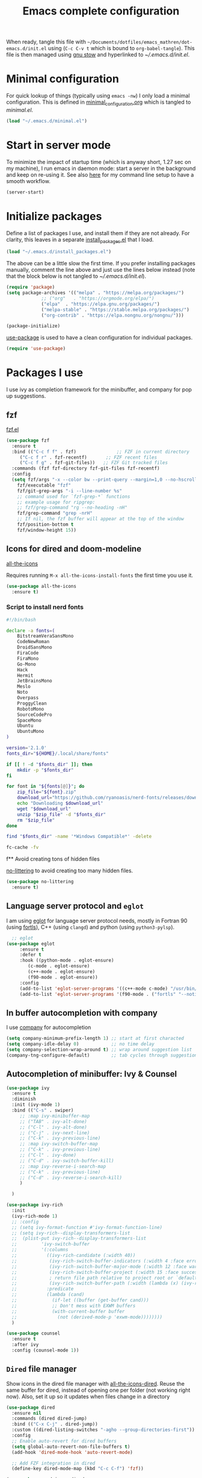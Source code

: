 #+TITLE: Emacs complete configuration
#+PROPERTIES: header-args:emacs-lisp :mkdirp yes
#+STARTUP: overview

When ready, tangle this file with
=~/Documents/dotfiles/emacs_mathren/dot-emacs.d/init.el= using (=C-c C-v t=
which is bound to =org-babel-tangle=). This file is then managed using
[[https://www.gnu.org/software/stow/][gnu stow]] and hyperlinked to [[~/.emacs.d/init.el][~/.emacs.d/init.el]].

* Minimal configuration

For quick lookup of things (typically using =emacs -nw=) I only load a
minimal configuration. This is defined in [[./minimal_configuration.org][minimal_configuration.org]]
which is tangled to [[~/.emacs.d/minimal.el][minimal.el]].

#+BEGIN_SRC emacs-lisp :tangle ~/Documents/dotfiles/emacs_mathren/dot-emacs.d/init.el
  (load "~/.emacs.d/minimal.el")
#+END_SRC


* Start in server mode

To minimize the impact of startup time (which is anyway short, 1.27
sec on my machine), I run emacs in daemon mode: start a server in the
background and keep on re-using it. See also [[file:README.org][here]] for my command line
setup to have a smooth workflow.

#+BEGIN_SRC emacs-lisp  :tangle ~/Documents/dotfiles/emacs_mathren/dot-emacs.d/init.el
  (server-start)
#+END_SRC


* Initialize packages

Define a list of packages I use, and install them if they are not
already. For clarity, this leaves in a separate [[file:install_packages.el][install_packages.el]]
that I load.

#+BEGIN_SRC emacs-lisp  :tangle ~/Documents/dotfiles/emacs_mathren/dot-emacs.d/init.el
  (load "~/.emacs.d/install_packages.el")
#+END_SRC

The above can be a little slow the first time. If you prefer
installing packages manually, comment the line above and just use the
lines below instead (note that the block below is not tangled to
[[~/.emacs.d/init.el][~/.emacs.d/init.el]]).

#+BEGIN_SRC emacs-lisp
  (require 'package)
  (setq package-archives '(("melpa" . "https://melpa.org/packages/")
			   ;; ("org"   . "https://orgmode.org/elpa/")
			   ("elpa"  . "https://elpa.gnu.org/packages/")
			   ("melpa-stable" . "https://stable.melpa.org/packages/")
			   ("org-contrib" . "https://elpa.nongnu.org/nongnu/")))

  (package-initialize)
#+END_SRC


[[https://github.com/jwiegley/use-package][use-package]] is used to have a clean configuration for individual packages.

#+BEGIN_SRC emacs-lisp  :tangle ~/Documents/dotfiles/emacs_mathren/dot-emacs.d/init.el
  (require 'use-package)
#+END_SRC


* Packages I use

I use ivy as completion framework for the minibuffer, and company for
pop up suggestions.

** fzf

[[https://github.com/bling/fzf.el][fzf.el]]

#+BEGIN_SRC emacs-lisp  :tangle ~/Documents/dotfiles/emacs_mathren/dot-emacs.d/init.el
  (use-package fzf
    :ensure t
    :bind (("C-c f f" . fzf)               ;; FZF in current directory
	   ("C-c f r" . fzf-recentf)       ;; FZF recent files
	   ("C-c f g" . fzf-git-files))   ;; FZF Git tracked files
    :commands (fzf fzf-directory fzf-git-files fzf-recentf)
    :config
    (setq fzf/args "-x --color bw --print-query --margin=1,0 --no-hscroll"
	  fzf/executable "fzf"
	  fzf/git-grep-args "-i --line-number %s"
	  ;; command used for `fzf-grep-*` functions
	  ;; example usage for ripgrep:
	  ;; fzf/grep-command "rg --no-heading -nH"
	  fzf/grep-command "grep -nrH"
	  ;; If nil, the fzf buffer will appear at the top of the window
	  fzf/position-bottom t
	  fzf/window-height 15))
#+END_SRC


** Icons for dired and doom-modeline

[[https://github.com/domtronn/all-the-icons.el][all-the-icons]]

Requires running =M-x all-the-icons-install-fonts= the first
time you use it.

#+BEGIN_SRC emacs-lisp  :tangle ~/Documents/dotfiles/emacs_mathren/dot-emacs.d/init.el
    (use-package all-the-icons
      :ensure t)
#+END_SRC

*** Script to install nerd fonts

#+BEGIN_SRC sh
  #!/bin/bash

  declare -a fonts=(
      BitstreamVeraSansMono
      CodeNewRoman
      DroidSansMono
      FiraCode
      FiraMono
      Go-Mono
      Hack
      Hermit
      JetBrainsMono
      Meslo
      Noto
      Overpass
      ProggyClean
      RobotoMono
      SourceCodePro
      SpaceMono
      Ubuntu
      UbuntuMono
  )

  version='2.1.0'
  fonts_dir="${HOME}/.local/share/fonts"

  if [[ ! -d "$fonts_dir" ]]; then
      mkdir -p "$fonts_dir"
  fi

  for font in "${fonts[@]}"; do
      zip_file="${font}.zip"
      download_url="https://github.com/ryanoasis/nerd-fonts/releases/download/v${version}/${zip_file}"
      echo "Downloading $download_url"
      wget "$download_url"
      unzip "$zip_file" -d "$fonts_dir"
      rm "$zip_file"
  done

  find "$fonts_dir" -name '*Windows Compatible*' -delete

  fc-cache -fv
#+END_SRC


f** Avoid creating tons of hidden files

[[https://github.com/emacscollective/no-littering][no-littering]] to avoid creating too many hidden files.

#+BEGIN_SRC emacs-lisp  :tangle ~/Documents/dotfiles/emacs_mathren/dot-emacs.d/init.el
    (use-package no-littering
      :ensure t)
#+END_SRC


** Language server protocol and =eglot=

I am using [[https://github.com/joaotavora/eglot][eglot]] for language server protocol needs, mostly in
Fortran 90 (using [[https://fortls.fortran-lang.org/][fortls]]), C++ (using =clangd=) and python (using
=python3-pylsp=).

#+BEGIN_SRC emacs-lisp  :tangle ~/Documents/dotfiles/emacs_mathren/dot-emacs.d/init.el
    ;; eglot
  (use-package eglot
       :ensure t
       :defer t
       :hook ((python-mode . eglot-ensure)
	      (c-mode . eglot-ensure)
	      (c++-mode . eglot-ensure)
	      (f90-mode . eglot-ensure))
       :config
       (add-to-list 'eglot-server-programs '((c++-mode c-mode) "/usr/bin/clangd-10"))
       (add-to-list 'eglot-server-programs '(f90-mode . ("fortls" "--notify_init" "--nthreads=2"))))
#+END_SRC


** In buffer autocompletion with company

I use [[https://company-mode.github.io/][company]] for autocompletion

#+BEGIN_SRC emacs-lisp  :tangle ~/Documents/dotfiles/emacs_mathren/dot-emacs.d/init.el
  (setq company-minimum-prefix-length 1) ;; start at first characted
  (setq company-idle-delay 0)            ;; no time delay
  (setq company-selection-wrap-around t) ;; wrap around suggestion list
  (company-tng-configure-default)        ;; tab cycles through suggestions
#+END_SRC


** Autocompletion of minibuffer: Ivy & Counsel

#+BEGIN_SRC emacs-lisp  :tangle ~/Documents/dotfiles/emacs_mathren/dot-emacs.d/init.el
  (use-package ivy
    :ensure t
    :diminish
    :init (ivy-mode 1)
    :bind (("C-s" . swiper)
	   ;; :map ivy-minibuffer-map
	   ;; ("TAB" . ivy-alt-done)
	   ;; ("C-l" . ivy-alt-done)
	   ;; ("C-j" . ivy-next-line)
	   ;; ("C-k" . ivy-previous-line)
	   ;; :map ivy-switch-buffer-map
	   ;; ("C-k" . ivy-previous-line)
	   ;; ("C-l" . ivy-done)
	   ;; ("C-d" . ivy-switch-buffer-kill)
	   ;; :map ivy-reverse-i-search-map
	   ;; ("C-k" . ivy-previous-line)
	   ;; ("C-d" . ivy-reverse-i-search-kill)
	   )

    )

  (use-package ivy-rich
    :init
    (ivy-rich-mode 1)
    ;; :config
    ;; (setq ivy-format-function #'ivy-format-function-line)
    ;; (setq ivy-rich--display-transformers-list
    ;; 	(plist-put ivy-rich--display-transformers-list
    ;; 		   'ivy-switch-buffer
    ;; 		   '(:columns
    ;; 		     ((ivy-rich-candidate (:width 40))
    ;; 		      (ivy-rich-switch-buffer-indicators (:width 4 :face error :align right)); return the buffer indicators
    ;; 		      (ivy-rich-switch-buffer-major-mode (:width 12 :face warning))          ; return the major mode info
    ;; 		      (ivy-rich-switch-buffer-project (:width 15 :face success))             ; return project name using `projectile'
    ;; 		      ; return file path relative to project root or `default-directory' if project is nil
    ;; 		      (ivy-rich-switch-buffer-path (:width (lambda (x) (ivy-rich-switch-buffer-shorten-path x (ivy-rich-minibuffer-width 0.3))))))
    ;; 		     :predicate
    ;; 		     (lambda (cand)
    ;; 		       (if-let ((buffer (get-buffer cand)))
    ;; 			   ;; Don't mess with EXWM buffers
    ;; 			   (with-current-buffer buffer
    ;; 			     (not (derived-mode-p 'exwm-mode))))))))
    )

  (use-package counsel
    :ensure t
    :after ivy
    :config (counsel-mode 1))

#+END_SRC


** =Dired= file manager

Show icons in the dired file manager with [[https://github.com/jtbm37/all-the-icons-dired][all-the-icons-dired]].
Reuse the same buffer for dired, instead of opening one per folder
(not working right now). Also, set it up so it updates when files
change in a directory

#+BEGIN_SRC emacs-lisp  :tangle ~/Documents/dotfiles/emacs_mathren/dot-emacs.d/init.el
  (use-package dired
    :ensure nil
    :commands (dired dired-jump)
    :bind (("C-x C-j" . dired-jump))
    :custom ((dired-listing-switches "-agho --group-directories-first"))
    :config
    ;; Enable auto-revert for dired buffers
    (setq global-auto-revert-non-file-buffers t)
    (add-hook 'dired-mode-hook 'auto-revert-mode)

    ;; Add FZF integration in dired
    (define-key dired-mode-map (kbd "C-c C-f") 'fzf))

  (use-package nerd-icons-dired
    :hook (dired-mode . nerd-icons-dired-mode))
#+END_SRC


** Bottom line

See [[https://github.com/seagle0128/doom-modeline][doom-modeline]]. Using daemon mode the icons are not loaded by
default, so if using daemon mode (=daemonp= is true) add a hook to set
=doom-modeline-icon t=.

#+BEGIN_SRC emacs-lisp  :tangle ~/Documents/dotfiles/emacs_mathren/dot-emacs.d/init.el
  (use-package doom-modeline
    :ensure t
    :custom ((doom-modeline-height 10))
    :init (doom-modeline-mode 1))
  (setq doom-modeline-icon t)
#+END_SRC


** Parenthesis handling

#+BEGIN_SRC emacs-lisp  :tangle ~/Documents/dotfiles/emacs_mathren/dot-emacs.d/init.el
  ;; these are configured in minimal.el
  ;; (electric-pair-mode 1)
  ;; (setq electric-pair-preserve-balance nil)
  (use-package rainbow-delimiters
    :hook (prog-mode . rainbow-delimiters-mode))
#+END_SRC


** Suggestions for key bindings

#+BEGIN_SRC emacs-lisp  :tangle ~/Documents/dotfiles/emacs_mathren/dot-emacs.d/init.el
  (use-package which-key
    :init (which-key-mode)
    :diminish which-key-mode
    :config
    (setq which-key-idle-delay 1))
#+END_SRC


** Org mode related stuff

I unbind Shift+arrows from org mode, as I use these for navigating
buffers (see =minimal.el=). I also want org-mode to start with inline
images. And I configure several different kind of notes for =org-capture=.

#+BEGIN_SRC emacs-lisp  :tangle ~/Documents/dotfiles/emacs_mathren/dot-emacs.d/init.el
  (use-package org
    :pin elpa
    :config
    (define-key org-mode-map (kbd "<S-left>") nil)
    (define-key org-mode-map (kbd "<S-right>") nil)
    (define-key org-mode-map (kbd "<S-down>") nil)
    (define-key org-mode-map (kbd "<S-up>") nil)
    (setq org-ellipsis " ▾ ")
    (setq org-startup-with-inline-images t)
    (setq org-pretty-entities t)
    (setq org-pretty-entities-include-sub-superscripts t)
    (setq org-use-sub-superscripts "{}")
    (setq org-image-actual-width 400)
    (setq org-hide-emphasis-markers t)
    (setq org-startup-folded t)
    ;; capture templates
    (setq org-capture-templates
	  '(("n" "Research note" entry
	     (file+headline "~/Documents/Research/Todos.org" "Research notes")
	     "* %?\n %T")
	    ("p" "Personal note" entry
	     (file+headline "~/Documents/Mathieu/Todos.org" "Personal notes")
	     "* %?\n %T")
	    ("i" "Future project idea" entry
	     (file "~/Documents/Research/Projects/ideas.org")
	     "* %?\n %T")
	    ("j" "Job applications idea" entry
	     (file+headline "~/Documents/Research/Applications/Notes.org" "Application related notes")
	     "* %?\n %T")
	    ("f" "FLASH and PPISN" entry
	     (file+headline "~/Documents/Research/Projects/PP/FLASH/FLASH_notes.org" "FLASH and PPISN notes")
	     "* %?\n %T")
	    ("r" "Random throwaway" entry
	     (file+headline "/tmp/Random_notes.org" "Random throughaway notes")
	     "* %?\n %T")
	    ))
    (setq org-latex-with-hyperref nil)
    )
#+END_SRC

Unbind Shift+arrows from org-agenda too.

#+BEGIN_SRC emacs-lisp  :tangle ~/Documents/dotfiles/emacs_mathren/dot-emacs.d/init.el
  (use-package org-agenda
    :config
    (define-key org-agenda-mode-map (kbd "<S-left>") nil)
    (define-key org-agenda-mode-map (kbd "<S-right>") nil)
    (define-key org-agenda-mode-map (kbd "<S-down>") nil)
    (define-key org-agenda-mode-map (kbd "<S-up>") nil)
    )
#+END_SRC

=electric-pair-preserve-balance= loaded in the minimal configuration
breaks the shortcuts to include =org= templates. Define custom
keybindings

#+BEGIN_SRC emacs-lisp :tangle ~/Documents/dotfiles/emacs_mathren/dot-emacs.d/init.el
  (define-key org-mode-map (kbd "C-c s")
	      (lambda () (interactive)
		(insert "#+BEGIN_SRC \n\n#+END_SRC")
		(forward-line -1)))
  (define-key org-mode-map (kbd "C-c q")
	      (lambda () (interactive)
		(insert "#+BEGIN_QUOTE \n\n #+END_QUOTE")
		(forward-line -1)))
#+END_SRC

Define a function to reorder dates in the headlines of an org file
without moving the headlines themselves

#+BEGIN_SRC emacs-lisp :tangle ~/Documents/dotfiles/emacs_mathren/dot-emacs.d/init.el
  (defun reorder-org-headlines-dates ()
    "Extract dates from Org mode headlines, sort them chronologically
    from oldest to newest, and replace them in the headlines."
    (interactive)
    (when (derived-mode-p 'org-mode)
      (let* ((date-regexp "<\\([0-9]\\{4\\}-[0-9]\\{2\\}-[0-9]\\{2\\}\\) \\([A-Za-z]\\{3\\}\\)>")
	     (headlines '())
	     (dates '())
	     (point-min (point-min))
	     (point-max (point-max)))

	;; Extract dates and their positions
	(save-excursion
	  (goto-char point-min)
	  (while (re-search-forward (concat "^\\*+ " date-regexp) point-max t)
	    (let* ((date (match-string 1))
		   (day-of-week (match-string 2))
		   (start (line-beginning-position))
		   (end (save-excursion (end-of-line) (point))))
	      (push (list start end date day-of-week) headlines)
	      (push date dates)))) ; Store dates as strings

	;; Sort dates in ascending order
	(setq dates (sort dates 'string<))

	;; Debugging: Print sorted dates
	;; (message "Sorted dates: %s" dates)

	;; Replace old dates with sorted dates
	(save-excursion
	  (let ((date-list (reverse dates))) ; Reverse the list to apply oldest date first
	    (dolist (headline headlines)
	      (let* ((start (car headline))
		     (end (cadr headline))
		     (old-date (nth 2 headline))
		     (day-of-week (nth 3 headline))
		     (new-date (pop date-list))) ; Pop from reversed list
		(goto-char start)
		(re-search-forward date-regexp end t)
		(replace-match (concat "<" new-date " " day-of-week ">")))))))))
#+END_SRC

Define headers for latex export

#+BEGIN_SRC emacs-lisp :tangle ~/Documents/dotfiles/emacs_mathren/dot-emacs.d/init.el
  (setq org-latex-packages-alist '(("left=25mm, right=25mm, top=25mm, bottom=25mm" "geometry" nil)))
  (customize-set-value 'org-latex-hyperref-template
		       "\\hypersetup{\n pdfauthor={%a},\n pdftitle={%t},\n pdfkeywords={%k},\n  pdfsubject={%d},\n pdfcreator={%c},\n pdflang={%L},\n colorlinks=true,\n citecolor=blue,\n linkcolor=blue,\n urlcolor=blue\n}\n")
  (setq org-export-with-toc nil)
  (setq org-export-with-section-numbers nil)
  (setq org-export-headline-levels 4)
#+END_SRC

Define function for changing timestamps in export:

#+BEGIN_SRC emacs-lisp :tangle ~/Documents/dotfiles/emacs_mathren/dot-emacs.d/init.el
  (defun mr/filter-timestamp (trans back _comm)
    "Remove <> around time-stamps."
    (pcase back
      (`html
       (replace-regexp-in-string "&[lg]t;" "" trans))
      (`latex
       (replace-regexp-in-string "[<>]" "" trans))))
#+END_SRC

Fix exporting of Sun symbol:

#+BEGIN_SRC emacs-lisp :tangle ~/Documents/dotfiles/emacs_mathren/dot-emacs.d/init.el
  (defun mr/export-odot-html (backend)
    "Custom filter to replace LaTeX \odot with HTML sun symbol `&#9737;`."
    (when (org-export-derived-backend-p backend 'html)
      (save-excursion
	(goto-char (point-min))
	(while (re-search-forward "\\\\odot" nil t)
	  (replace-match "☉" nil t)))))


  (add-hook 'org-export-before-processing-hook 'mr/export-odot-html)
#+END_SRC


*** Nicer bullets and other eye-candy

#+BEGIN_SRC emacs-lisp  :tangle ~/Documents/dotfiles/emacs_mathren/dot-emacs.d/init.el
  (use-package org-bullets
    :after org
    :hook (org-mode . org-bullets-mode)
    :custom
    (org-bullets-bullet-list '("◉" "●" "○" "●" "○" "●" "○")))

  (defun efs/org-mode-visual-fill ()
    (setq visual-fill-column-width 100
	  visual-fill-column-center-text t)
    ;; (visual-fill-column-mode 1)
    )

  (use-package visual-fill-column
    :hook (org-mode . efs/org-mode-visual-fill))
#+END_SRC

*** Pasting images in the org files with org-download

This allows to paste screenshots in emacs org mode. Pasting from the
clipboard requires to install =wl-paste= which is usually available in
your OS package manager (e.g., apt). To paste a screenshot from the
clipboard use =M-x org-download-screenshot=. This will open your OS
screenshot utility, you can then take the screenshot -- but what you
want to capture has to be visible on your screen when you type that command.

I configure this so that the image file is saved in a hidden folder
=.org_notes_figures= in the same location of the org file the image is
being pasted in. When moving/sharing the org file, remember to move or
share that hidden folder content too.

I also use =M-x customize-group org-download= to change the value of
=org-download-screenshot-method=. By default this is set to
=gnome-screenshot= and it opens the screenshot tool from within
emacs, this means you need to already have on screen what you want
to screenshot, go in emacs and type =M-x org-download-screenshot=
and then back to what you actually want to capture, which might
have disappeared behind some other window or pane.

Instead, I use =M-x customize-group= to set
=org-download-screenshot-method= to =xclip -selection clipboard -t
image/png -o > %s"= With this I can take a screenshot from outside
of emacs and then use =M-x org-download-screenshot= to paste it.
This adds a line in the =~/.emacs= file.

#+BEGIN_SRC emacs-lisp  :tangle ~/Documents/dotfiles/emacs_mathren/dot-emacs.d/init.el
  (use-package org-download
    :config
    (setq-default org-download-image-dir ".org_notes_figures/")
    (fmakunbound 'org-download-clipboard)
    )
#+END_SRC


** =yaml-mode= and =snakemake-mode=

yaml files in =yaml-mode= and snakefile in =snakemake-mode=. I use
these mostly with [[https://github.com/showyourwork/showyourwork][showyourwork]].

#+BEGIN_SRC emacs-lisp :tangle ~/Documents/dotfiles/emacs_mathren/dot-emacs.d/init.el
  (use-package yaml-mode
    :ensure t)
  (use-package snakemake-mode
    :ensure t)

  (add-to-list 'auto-mode-alist '("/\.yaml[^/]*$" . yaml-mode))
  (add-to-list 'auto-mode-alist '("/\.yml[^/]*$" . yaml-mode))
  (add-to-list 'auto-mode-alist '("/Snakefile[^/]*$" . snakemake-mode))
  (add-hook 'text-mode-hook 'turn-on-auto-fill)
#+END_SRC


** Python
*** elpy

=elpy= and =eglot= may conflict, don't load the former. See [[https://elpy.readthedocs.io/en/latest/introduction.html][documentation]] for dependencies.

#+BEGIN_SRC emacs-lisp  :tangle ~/Documents/dotfiles/emacs_mathren/dot-emacs.d/init.el
  ;; (use-package elpy
  ;;   :ensure t
  ;;   :defer t
  ;;   :init
  ;;   ;; (advice-add 'python-mode :before 'elpy-enable))
  ;;   (add-to-list 'process-coding-system-alist '("python" . (utf-8 . utf-8)))
  ;;   (setq elpy-rpc-python-command "python3"))
#+END_SRC

*** Formatting

Use [[https://pypi.org/project/black/][black]] to format code

#+BEGIN_SRC emacs-lisp  :tangle ~/Documents/dotfiles/emacs_mathren/dot-emacs.d/init.el
  ;; Install:
  ;; pip install black
  ;; pip install black-macchiato
  (use-package python-black
    :demand t
    :after python
    :custom
    (python-black-extra-args '("--line-length=120" "--skip-string-normalization"))
    (setq python-black-command "~/.local/bin/black")
    (setq python-black-macchiato-command "~/.local/bin/black-macchiato")
    :bind
    (:map python-mode-map
	  ("C-c C-l" . python-black-partial-dwim)))
#+END_SRC

*** Flycheck completion


#+BEGIN_SRC emacs-lisp  :tangle ~/Documents/dotfiles/emacs_mathren/dot-emacs.d/init.el
  (use-package flycheck
    :ensure t)
  ;; (when (require 'flycheck nil t)
  ;;   (setq elpy-modules (delq 'elpy-module-flymake elpy-modules))
  ;;   (add-hook 'elpy-mode-hook 'flycheck-mode))
#+END_SRC

*** Jupyter notebooks with ein

[[https://github.com/millejoh/emacs-ipython-notebook][This package]] allows to run ipython/jupyter notebooks within emacs. It
works for remote notebooks too.

#+BEGIN_SRC emacs-lisp  :tangle ~/Documents/dotfiles/emacs_mathren/dot-emacs.d/init.el
					  ; ein
  (setq ein:worksheet-enable-undo t)
  (setq ein:output-area-inlined-images t)
#+END_SRC

**** Latex in markdown ein cells

To render latex text in markdown cells, install =nodejs= and =npm=

#+BEGIN_SRC bash
  $ sudo apt install nodejs npm
#+END_SRC

Then install [[https://gitlab.com/matsievskiysv/math-preview][math-preview]] and make sure it is in the =PATH=:

#+BEGIN_SRC bash
  $ sudo npm install -g git+https://gitlab.com/matsievskiysv/math-preview
#+END_SRC

Finally, use math-preview

#+BEGIN_SRC emacs-lisp  :tangle ~/Documents/dotfiles/emacs_mathren/dot-emacs.d/init.el
					    ; to see latex in ein markdown cells
    (use-package math-preview
      :ensure t)
#+END_SRC

Running =C-c C-c= (bound to =ein:worksheet-execute-cell=) on a
=markdown= cell will now try to render latex at the cursor position.


** =arXiv-mode=

#+BEGIN_SRC emacs-lisp  :tangle ~/Documents/dotfiles/emacs_mathren/dot-emacs.d/init.el
  (use-package arxiv-mode
    :ensure t
    :config
    (setq arxiv-default-category "astro-ph")

    (defun mr/arxiv-show-abstract ()
      "Show the abstract window and display appropriate information."
      (unless (buffer-live-p arxiv-abstract-buffer)
	(setq arxiv-abstract-buffer (get-buffer-create "*arXiv-abstract*")))
      (with-current-buffer arxiv-abstract-buffer (arxiv-abstract-mode)
			   (visual-line-mode)
			   (setq-local prettify-symbols-alist arxiv-abstract-prettify-symbols-alist)
			   (prettify-symbols-mode 1)
			   (arxiv-format-abstract-page (nth arxiv-current-entry arxiv-entry-list)))
      (unless (window-live-p arxiv-abstract-window)
	(setq arxiv-abstract-window (display-buffer
				     "*arXiv-abstract*"t))))

    (advice-add 'arxiv-show-abstract :override #'mr/arxiv-show-abstract)
    )
#+END_SRC


** editor config

#+BEGIN_SRC emacs-lisp :tangle ~/Documents/dotfiles/emacs_mathren/dot-emacs.d/init.el
  (use-package editorconfig
    :ensure t
    :config
    (editorconfig-mode 1)
					  ; exclude tramp
    (add-to-list 'editorconfig-exclude-modes 'tramp-mode))
#+END_SRC


** multiple cursors

Trying [[https://github.com/magnars/multiple-cursors.el][multiple cursors]]. I want to drop a cursor at point with =<f1>=
(after activating =multiple-cursors-mode= with =M-s-return=)

#+BEGIN_SRC emacs-lisp :tangle ~/Documents/dotfiles/emacs_mathren/dot-emacs.d/init.el
  (use-package multiple-cursors
    :ensure t
    :config
    (defun mc/toggle-cursor-at-point ()
      "Add or remove a cursor at point."
      (interactive)
      (if multiple-cursors-mode
	  (message "Cannot toggle cursor at point while `multiple-cursors-mode' is active.")
	(let ((existing (mc/fake-cursor-at-point)))
	  (if existing
	      (mc/remove-fake-cursor existing)
	    (mc/create-fake-cursor-at-point)))))

    (add-to-list 'mc/cmds-to-run-once 'mc/toggle-cursor-at-point)
    (add-to-list 'mc/cmds-to-run-once 'multiple-cursors-mode)
    (define-key mc/keymap (kbd "<return>") nil)
    (global-set-key (kbd "<f1>") 'mc/toggle-cursor-at-point)
    (global-set-key (kbd "<M-s-return>") 'multiple-cursors-mode)
    (global-set-key (kbd "M-<mouse-1>") 'mc/add-cursor-on-click))
#+END_SRC


** magit extras

For large files

#+BEGIN_SRC emacs-lisp :tangle ~/Documents/dotfiles/emacs_mathren/dot-emacs.d/init.el
  (use-package magit-lfs
    :ensure t
    :pin melpa)
#+END_SRC

Trim white spaces only on lines that have been edited

#+BEGIN_SRC emacs-lisp :tangle ~/Documents/dotfiles/emacs_mathren/dot-emacs.d/init.el
  (use-package ws-butler
    :ensure t
    :pin melpa)
  (add-hook 'prog-mode-hook #'ws-butler-mode)
#+END_SRC


** Fontawesome

[[https://github.com/emacsorphanage/fontawesome][This]] package allows to use the fontawesome icons. Requires this fix
on my machine for fontawesome 5.

#+BEGIN_SRC  emacs-lisp :tangle ~/Documents/dotfiles/emacs_mathren/dot-emacs.d/init.el
  (set-fontset-font "fontset-default" '(#xf000 . #xf23a) "FontAwesome")
#+END_SRC


** Autosave

#+BEGIN_SRC  emacs-lisp :tangle ~/Documents/dotfiles/emacs_mathren/dot-emacs.d/init.el
  (use-package super-save
    :defer 1
    :diminish super-save-mode
    :config
    (super-save-mode +1)
    (setq super-save-auto-save-when-idle t))
#+END_SRC


** HTTP server

#+BEGIN_SRC  emacs-lisp :tangle ~/Documents/dotfiles/emacs_mathren/dot-emacs.d/init.el
  (use-package simple-httpd
    :ensure t)
#+END_SRC


** LaTeX related stuff

*** Okular forward/reverse search

From [[https://inthearmchair.wordpress.com/2010/11/15/latex-forward-pdf-search-with-emacs/][this old online tutorial]].

#+BEGIN_SRC emacs-lisp  :tangle ~/Documents/dotfiles/emacs_mathren/dot-emacs.d/init.el
  (add-to-list 'load-path "~/.emacs.d/emacs_tools/okular/")
  (require 'okular-search)
  (add-hook 'LaTeX-mode-hook (lambda () (local-set-key "\C-x\C-j" 'okular-jump-to-line)))
  (add-hook 'tex-mode-hook (lambda () (local-set-key "\C-x\C-j" 'okular-jump-to-line)))
#+END_SRC

Content of [[sile:./emacs_tools/okular/okular-latex.el][okular-latex.el]], lightly edited:

#+BEGIN_SRC emacs-lisp  :tangle ~/Documents/dotfiles/emacs_mathren/dot-emacs.d/init.el
  ;; (load "~/.emacs.d/emacs_tools/okular/okular-latex.el") --------------------
  ;; ;; only start server for okular comms when in latex mode
  ;; (add-hook 'LaTeX-mode-hook 'server-start)
  (setq TeX-PDF-mode t) ;; use pdflatex instead of latex
  (setq TeX-auto-save t)
  (setq TeX-parse-self t)
  (setq-default TeX-master nil)
  ;; (add-hook 'LaTeX-mode-hook 'visual-line-mode)
  (add-hook 'LaTeX-mode-hook 'flyspell-mode)
  (add-hook 'LaTeX-mode-hook 'LaTeX-math-mode)
  (add-hook 'LaTeX-mode-hook 'auto-fill-mode)
  (add-hook 'LaTeX-mode-hook 'turn-on-reftex)
  (setq reftex-plug-into-AUCTeX t)

  ;; ;; Enable synctex correlation
					  ;(setq TeX-source-correlate-method 'synctex)
  ;; Enable synctex generation. Even though the command show as "latex" pdflatex is actually called
  (custom-set-variables '(LaTeX-command "latex -synctex=1"))

  ;; (setq TeX-source-correlate-mode t)
  (setq TeX-source-correlate-start-server t)
  (setq TeX-view-program-selection  '((output-pdf "PDF Viewer")))
  (setq TeX-view-program-list '(("PDF Viewer" "okular --unique %o#src:%n%b")))
  ;; end okular-latex.el -----------------------------------------------------
#+END_SRC

*** Spell checking

#+BEGIN_SRC emacs-lisp  :tangle ~/Documents/dotfiles/emacs_mathren/dot-emacs.d/init.el
  (dolist (hook '(text-mode-hook LaTeX-mode-hook))
    (add-hook hook (lambda () (flyspell-mode 1))))
  (setq flyspell-sort-corrections nil)
  (setq flyspell-issue-message-flag nil)
#+END_SRC

*** No line breaks in math mode

#+BEGIN_SRC emacs-lisp  :tangle ~/Documents/dotfiles/emacs_mathren/dot-emacs.d/init.el
  (add-hook 'LaTeX-mode-hook
	    (lambda ()
	      (add-to-list 'fill-nobreak-predicate 'texmathp)))
#+END_SRC

*** References handling

#+BEGIN_SRC emacs-lisp  :tangle ~/Documents/dotfiles/emacs_mathren/dot-emacs.d/init.el
  (use-package reftex
    :ensure auctex
    :after latex)
#+END_SRC

#+BEGIN_SRC emacs-lisp  :tangle ~/Documents/dotfiles/emacs_mathren/dot-emacs.d/init.el
  (add-hook 'LaTeX-mode-hook 'turn-on-reftex)
  (add-hook 'LaTeX-mode-hook 'flyspell-mode)
  (setq reftex-plug-into-AUCTeX t)
  (setq reftex-default-bibliography '("~/Documents/Research/Biblio_papers/bibtex/master_bibtex.bib"))
  ;; (setq reftex-default-bibliography '("~/Documents/Research/Biblio_papers/bibtex/zotero.bib"))
					  ;(setq reftex-bibpath-environment-variables '("~/Documents/Research/Biblio_papers/bibtex/master_bibtex.bib")
#+END_SRC


** Tramp

Remote editing with my local configuration

#+BEGIN_SRC emacs-lisp  :tangle ~/Documents/dotfiles/emacs_mathren/dot-emacs.d/init.el
  (use-package tramp
    :custom
    (tramp-remote-path '(tramp-default-remote-path "/usr/bin/bash/"))
    )
  (setq tramp-shell-prompt-pattern "\\(?:^\\|\\)[^]#$%>\n]*#?[]#$%>] *\\(\\[[0-9;]*[a-zA-Z] *\\)*")
#+END_SRC


* Custom functions

Count lines in a file or region excluding empty lines and comments
(from [[https://lists.gnu.org/archive/html/help-gnu-emacs/2014-11/msg00600.html][this thread]]):

#+BEGIN_SRC emacs-lisp  :tangle ~/Documents/dotfiles/emacs_mathren/dot-emacs.d/init.el
  (defun count-sloc-region (beg end)
    "Count source lines of code in region (or (narrowed part of)
  the buffer when no region is active).  SLOC means that empty
  lines and comment-only lines are not taken into consideration."
    (interactive
     (if (use-region-p)
	 (list (region-beginning) (region-end))
       (list (point-min) (point-max))))
    (save-excursion
      (save-restriction
	(narrow-to-region beg end)
	(goto-char (point-min))
	(let ((count 0))
	  (while (not (eobp))
	    (if (not (comment-only-p (line-beginning-position)
				     (line-end-position)))
		(setq count (1+ count)))
	    (forward-line))
	  (message "SLOC in %s: %s."
		   (if (use-region-p) "region" "buffer")
		   count)))))
#+END_SRC


* Spell checking with multiple languages

I took this from [[https://200ok.ch/posts/2020-08-22_setting_up_spell_checking_with_multiple_dictionaries.html][here]], but I configure Italian, French, and English
(US and GB). First you want to install the =hunspell= dictionaries
with:

#+BEGIN_SRC bash
  apt install hunspell hunspell-it hunspell-fr hunspell-en-us hunspell-en-gb
#+END_SRC

Then configure =ispell= to use this

#+BEGIN_SRC  emacs-lisp  :tangle ~/Documents/dotfiles/emacs_mathren/dot-emacs.d/init.el
  (with-eval-after-load "ispell"
    ;; Configure `LANG`, otherwise ispell.el cannot find a 'default
    ;; dictionary' even though multiple dictionaries will be configured
    ;; in next line.
    (setenv "LANG" "en_US.UTF-8")
    (setq ispell-program-name "hunspell")
    ;; Configure two variants of English, French and Italian
    (setq ispell-dictionary "en_US,en_GB,fr_FR,it_IT")
    ;; ispell-set-spellchecker-params has to be called
    ;; before ispell-hunspell-add-multi-dic will work
    (ispell-set-spellchecker-params)
    (ispell-hunspell-add-multi-dic "en_US,en_GB,fr_FR,it_IT")
    ;; For saving words to the personal dictionary, don't infer it from
    ;; the locale
    (setq ispell-personal-dictionary "~/.emacs.d/emacs_tools/hunspell_personal"))
#+END_SRC

The personal dictionary file has to exist, otherwise hunspell will
silently not use it. However, the lines below make =--daemon= crash.
For now I manually make sure the file exists.

#+BEGIN_SRC  emacs-lisp  :tangle ~/Documents/dotfiles/emacs_mathren/dot-emacs.d/init.el
  ;; (unless (file-exists-p ispell-personal-dictionary)
  ;; (write-region " " nil ispell-personal-dictionary nil 0))
#+END_SRC


* Single space for end-of-sentence

#+BEGIN_SRC  emacs-lisp  :tangle ~/Documents/dotfiles/emacs_mathren/dot-emacs.d/init.el
  (setq sentence-end-double-space nil)
#+END_SRC


* De-duplicate lines in buffer

#+BEGIN_SRC emacs-lisp :tangle ~/Documents/dotfiles/emacs_mathren/dot-emacs.d/init.el
  (defun uniquify-all-lines-region (start end)
    "Find duplicate lines in region START to END keeping first occurrence."
    (interactive "*r")
    (save-excursion
      (let ((end (copy-marker end)))
	(while
	    (progn
	      (goto-char start)
	      (re-search-forward "^\\(.*\\)\n\\(\\(.*\n\\)*\\)\\1\n" end t))
	  (replace-match "\\1\n\\2")))))

  (defun uniquify-all-lines-buffer ()
    "Delete duplicate lines in buffer and keep first occurrence."
    (interactive "*")
    (uniquify-all-lines-region (point-min) (point-max)))
#+END_SRC


* Configure recent files handling

#+BEGIN_SRC emacs-lisp  :tangle ~/Documents/dotfiles/emacs_mathren/dot-emacs.d/init.el
  ;; Recent buffers in a new Emacs session
  (use-package recentf
    :config
    (setq recentf-auto-cleanup 'never)
    (setq recentf-max-menu-items 50)
    (setq recentf-max-saved-items 250)
    (recentf-mode t)
    (global-set-key "\M-[" 'recentf-open-files)
    :diminish nil)
#+END_SRC


* Customized keybindings

** org-mode related

#+BEGIN_SRC emacs-lisp  :tangle ~/Documents/dotfiles/emacs_mathren/dot-emacs.d/init.el
  (define-key global-map "\C-cl" 'org-store-link)
  (define-key global-map "\C-ca" 'org-agenda)
  (define-key global-map "\C-cr" 'org-capture)
  (define-key global-map "\C-ctl" 'org-todo-list)
#+END_SRC


** jump to last line of a given column

This is useful sometimes when looking up large data files.
The way I obtained this is a bit convoluted.

#+BEGIN_SRC  emacs-lisp :tangle no
  ;; to define macro with user interaction
  (defun my-macro-query (arg)
    "Prompt for input using minibuffer during kbd macro execution.
   With prefix argument, allows you to select what prompt string to use.
   If the input is non-empty, it is inserted at point."
    (interactive "P")
    (let* ((query (lambda () (kbd-macro-query t)))
	   (prompt (if arg (read-from-minibuffer "PROMPT: ") "Input: "))
	   (input (unwind-protect
		      (progn
			(add-hook 'minibuffer-setup-hook query)
			(read-from-minibuffer prompt))
		    (remove-hook 'minibuffer-setup-hook query))))
      (unless (string= "" input) (insert input))))

  (global-set-key "\C-xQ" 'my-macro-query)
  ;; see http://www.emacswiki.org/emacs/KeyboardMacros#toc4 to have an idea of how I came up with this solution
#+END_SRC

Using the macro query above, I defined a way to jump.

#+BEGIN_SRC emacs-lisp  :tangle ~/Documents/dotfiles/emacs_mathren/dot-emacs.d/init.el
  (defun go-to-column (column)
    (interactive "Column number: ")
    (move-to-column column t))
  (global-set-key (kbd "M-g TAB") 'go-to-column)

  (fset 'last-line-which-col
	"\C-[>\C-[OA\C-a\C-[g\C-i\C-u\C-xq[OB")

  (put 'last-line-which-col 'kmacro t)

  (global-set-key (kbd "C-c C-l") 'last-line-which-col)
#+END_SRC


* Ongoing development

When ready tangle to =:tangle ~/Documents/dotfiles/emacs_mathren/dot-emacs.d/init.el=
(=C-cvt=).

** emails in emacs with =mu4e=

Follow emacs-from-scratch's [[https://github.com/daviwil/emacs-from-scratch/blob/master/show-notes/Emacs-Mail-01.org][notes]] or videos to setup =mu= and =mbsync/isync=.
For now I have managed to setup my private email, but =mu4e= installed
from ubuntu repositories is old and yields an error.

*** TODO update =mu4e= from source

#+BEGIN_SRC emacs-lisp
  (use-package mu4e
    :ensure nil
    ;; :load-path "/usr/share/emacs/site-lisp/mu4e/"
    ;; :defer 20 ; Wait until 20 seconds after startup
    :config

    ;; This is set to 't' to avoid mail syncing issues when using mbsync
    ;; (setq mu4e-change-filenames-when-moving t)

    ;; Refresh mail using isync every 10 minutes
    ;; (setq mu4e-update-interval (* 10 60))
    ;; (setq mu4e-get-mail-command "mbsync -a")
    ;; (setq mu4e-maildir "~/Mail")

    ;; (setq mu4e-drafts-folder "/[Gmail]/Drafts")
    ;; (setq mu4e-sent-folder   "/[Gmail]/Sent Mail")
    ;; (setq mu4e-refile-folder "/[Gmail]/All Mail")
    ;; (setq mu4e-trash-folder  "/[Gmail]/Trash")

    ;; (setq mu4e-maildir-shortcuts
    ;;     '(("/mathren90_Inbox"   . ?i)
    ;;       ("/[Gmail]/Sent Mail" . ?s)
    ;;       ("/[Gmail]/Trash"     . ?t)
    ;;       ("/[Gmail]/Drafts"    . ?d)
    ;;       ("/[Gmail]/All Mail"  . ?a)))
    )
#+END_SRC
